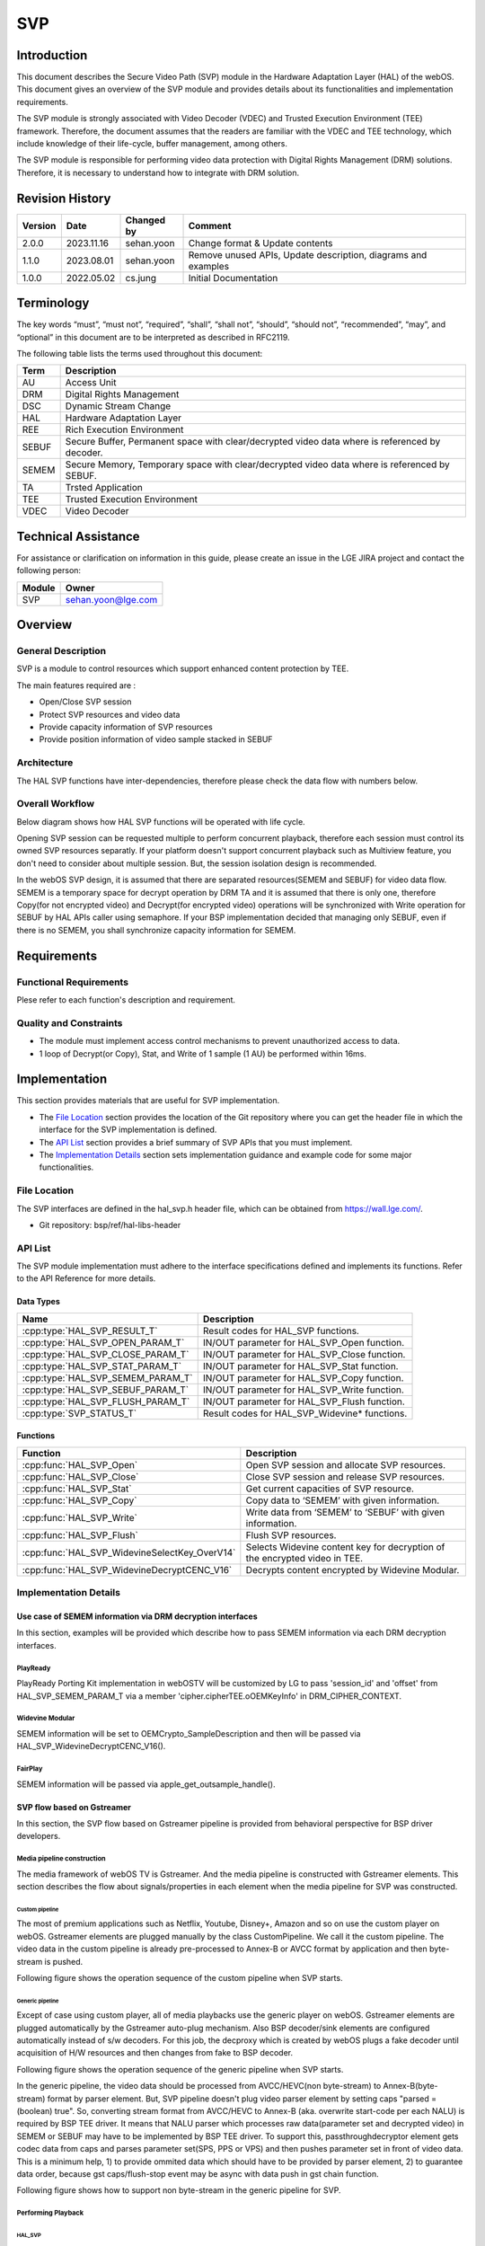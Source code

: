 SVP
==========

Introduction
------------

This document describes the Secure Video Path (SVP) module in the Hardware Adaptation Layer (HAL) of the webOS. This document gives an overview of the SVP module and provides details about its functionalities and implementation requirements.

The SVP module is strongly associated with Video Decoder (VDEC) and Trusted Execution Environment (TEE) framework. Therefore, the document assumes that the readers are familiar with the VDEC and TEE technology, which include knowledge of their life-cycle, buffer management, among others.

The SVP module is responsible for performing video data protection with Digital Rights Management (DRM) solutions. Therefore, it is necessary to understand how to integrate with DRM solution.

Revision History
----------------

======= ========== ========== =============================================================
Version Date       Changed by     Comment
======= ========== ========== =============================================================
2.0.0   2023.11.16 sehan.yoon Change format & Update contents
1.1.0   2023.08.01 sehan.yoon Remove unused APIs, Update description, diagrams and examples
1.0.0   2022.05.02 cs.jung    Initial Documentation
======= ========== ========== =============================================================

Terminology
-----------

The key words “must”, “must not”, “required”, “shall”, “shall not”, “should”, “should not”, “recommended”, “may”, and “optional” in this document are to be interpreted as described in RFC2119.

The following table lists the terms used throughout this document:

===== ==============================================================================================
Term  Description
===== ==============================================================================================
AU    Access Unit
DRM   Digital Rights Management
DSC   Dynamic Stream Change
HAL   Hardware Adaptation Layer
REE   Rich Execution Environment
SEBUF Secure Buffer, Permanent space with clear/decrypted video data where is referenced by decoder.
SEMEM Secure Memory, Temporary space with clear/decrypted video data where is referenced by SEBUF.
TA    Trsted Application
TEE   Trusted Execution Environment
VDEC  Video Decoder
===== ==============================================================================================

Technical Assistance
--------------------

For assistance or clarification on information in this guide, please create an issue in the LGE JIRA project and contact the following person:

====== ==================
Module Owner
====== ==================
SVP    sehan.yoon@lge.com
====== ==================

Overview
--------

General Description
^^^^^^^^^^^^^^^^^^^

SVP is a module to control resources which support enhanced content protection by TEE.

The main features required are :

- Open/Close SVP session
- Protect SVP resources and video data
- Provide capacity information of SVP resources
- Provide position information of video sample stacked in SEBUF

Architecture
^^^^^^^^^^^^

The HAL SVP functions have inter-dependencies, therefore please check the data flow with numbers below.

.. image:: resource/multi-svp-context.png
  :width: 100%
  :alt: System Context Diagram

Overall Workflow
^^^^^^^^^^^^^^^^

Below diagram shows how HAL SVP functions will be operated with life cycle.

.. image:: resource/multi-svp-flow-chart.png
  :width: 100%
  :alt: Sequence Diagram

Opening SVP session can be requested multiple to perform concurrent playback, therefore each session must control its owned SVP resources separatly. If your platform doesn't support concurrent playback such as Multiview feature, you don't need to consider about multiple session. But, the session isolation design is recommended.

In the webOS SVP design, it is assumed that there are separated resources(SEMEM and SEBUF) for video data flow. SEMEM is a temporary space for decrypt operation by DRM TA and it is assumed that there is only one, therefore Copy(for not encrypted video) and Decrypt(for encrypted video) operations will be synchronized with Write operation for SEBUF by HAL APIs caller using semaphore. If your BSP implementation decided that managing only SEBUF, even if there is no SEMEM, you shall synchronize capacity information for SEMEM.

Requirements
------------

Functional Requirements
^^^^^^^^^^^^^^^^^^^^^^^

Plese refer to each function's description and requirement.

Quality and Constraints
^^^^^^^^^^^^^^^^^^^^^^^

- The module must implement access control mechanisms to prevent unauthorized access to data.
- 1 loop of Decrypt(or Copy), Stat, and Write of 1 sample (1 AU) be performed within 16ms.

Implementation
--------------

This section provides materials that are useful for SVP implementation.

- The `File Location`_ section provides the location of the Git repository where you can get the header file in which the interface for the SVP implementation is defined.
- The `API List`_ section provides a brief summary of SVP APIs that you must implement.
- The `Implementation Details`_ section sets implementation guidance and example code for some major functionalities.

File Location
^^^^^^^^^^^^^

The SVP interfaces are defined in the hal_svp.h header file, which can be obtained from https://wall.lge.com/.

- Git repository: bsp/ref/hal-libs-header

API List
^^^^^^^^

The SVP module implementation must adhere to the interface specifications defined and implements its functions. Refer to the API Reference for more details.

Data Types
**********

================================= =============================================
Name                              Description
================================= =============================================
:cpp:type:`HAL_SVP_RESULT_T`      Result codes for HAL_SVP functions.
:cpp:type:`HAL_SVP_OPEN_PARAM_T`  IN/OUT parameter for HAL_SVP_Open function.
:cpp:type:`HAL_SVP_CLOSE_PARAM_T` IN/OUT parameter for HAL_SVP_Close function.
:cpp:type:`HAL_SVP_STAT_PARAM_T`  IN/OUT parameter for HAL_SVP_Stat function.
:cpp:type:`HAL_SVP_SEMEM_PARAM_T` IN/OUT parameter for HAL_SVP_Copy function.
:cpp:type:`HAL_SVP_SEBUF_PARAM_T` IN/OUT parameter for HAL_SVP_Write function.
:cpp:type:`HAL_SVP_FLUSH_PARAM_T` IN/OUT parameter for HAL_SVP_Flush function.
:cpp:type:`SVP_STATUS_T`          Result codes for HAL_SVP_Widevine* functions.
================================= =============================================

Functions
*********

============================================= ==========================================================================
Function                                      Description
============================================= ==========================================================================
:cpp:func:`HAL_SVP_Open`                      Open SVP session and allocate SVP resources.
:cpp:func:`HAL_SVP_Close`                     Close SVP session and release SVP resources.
:cpp:func:`HAL_SVP_Stat`                      Get current capacities of SVP resource.
:cpp:func:`HAL_SVP_Copy`                      Copy data to ‘SEMEM’ with given information.
:cpp:func:`HAL_SVP_Write`                     Write data from ‘SEMEM’ to ‘SEBUF’ with given information.
:cpp:func:`HAL_SVP_Flush`                     Flush SVP resources.
:cpp:func:`HAL_SVP_WidevineSelectKey_OverV14` Selects Widevine content key for decryption of the encrypted video in TEE.
:cpp:func:`HAL_SVP_WidevineDecryptCENC_V16`   Decrypts content encrypted by Widevine Modular.
============================================= ==========================================================================

Implementation Details
^^^^^^^^^^^^^^^^^^^^^^

Use case of SEMEM information via DRM decryption interfaces
***********************************************************

In this section, examples will be provided which describe how to pass SEMEM information via each DRM decryption interfaces.

PlayReady
~~~~~~~~~

PlayReady Porting Kit implementation in webOSTV will be customized by LG to pass 'session_id' and 'offset' from HAL_SVP_SEMEM_PARAM_T via a member 'cipher.cipherTEE.oOEMKeyInfo' in DRM_CIPHER_CONTEXT.

.. code-block::
   :caption: Prototype

   DRM_API DRM_RESULT DRM_CALL Drm_Reader_Bind(
       __in                           DRM_APP_CONTEXT      *f_poAppContext,
       __in_ecount( f_cRights ) const DRM_CONST_STRING     *f_rgpdstrRights[],
       __in                           DRM_DWORD             f_cRights,
       __in_opt                       DRMPFNPOLICYCALLBACK  f_pfnPolicyCallback,
       __in_opt                 const DRM_VOID             *f_pv,
       __out_opt                      DRM_DECRYPT_CONTEXT  *f_pcontextDCRY );

   DRM_API DRM_RESULT DRM_CALL Drm_Reader_DecryptOpaque(
       __in                                            DRM_DECRYPT_CONTEXT      *f_pDecryptContext,
       __in                                            DRM_DWORD                 f_cEncryptedRegionMappings,
       __in_ecount( f_cEncryptedRegionMappings ) const DRM_DWORD                *f_pdwEncryptedRegionMappings,
       __in                                            DRM_UINT64                f_ui64InitializationVector,
       __in                                            DRM_DWORD                 f_cbEncryptedContent,
       __in_bcount( f_cbEncryptedContent )       const DRM_BYTE                 *f_pbEncryptedContent,
       __out                                           DRM_DWORD                *f_pcbOpaqueClearContent,
       __deref_out_bcount( *f_pcbOpaqueClearContent )  DRM_BYTE                **f_ppbOpaqueClearContent );

   DRM_API DRM_RESULT DRM_CALL Drm_Reader_DecryptMultipleOpaque(
       __in                                                                 DRM_DECRYPT_CONTEXT      *f_pDecryptContext,
       __in                                                                 DRM_DWORD                 f_cEncryptedRegionInitializationVectors,
       __in_ecount( f_cEncryptedRegionInitializationVectors )         const DRM_UINT64               *f_pEncryptedRegionInitializationVectorsHigh,
       __in_ecount_opt( f_cEncryptedRegionInitializationVectors )     const DRM_UINT64               *f_pEncryptedRegionInitializationVectorsLow,
       __in_ecount( f_cEncryptedRegionInitializationVectors )         const DRM_DWORD                *f_pEncryptedRegionCounts,
       __in                                                                 DRM_DWORD                 f_cEncryptedRegionMappings,
       __in_ecount( f_cEncryptedRegionMappings )                      const DRM_DWORD                *f_pEncryptedRegionMappings,
       __in                                                                 DRM_DWORD                 f_cEncryptedRegionSkip,
       __in_ecount_opt( f_cEncryptedRegionSkip )                      const DRM_DWORD                *f_pEncryptedRegionSkip,
       __in                                                                 DRM_DWORD                 f_cbEncryptedContent,
       __in_bcount( f_cbEncryptedContent )                            const DRM_BYTE                 *f_pbEncryptedContent,
       __out                                                                DRM_DWORD                *f_pcbOpaqueClearContent,
       __deref_out_bcount( *f_pcbOpaqueClearContent )                       DRM_BYTE                **f_ppbOpaqueClearContent );

.. code-block::
   :caption: Example

   DRM_API DRM_RESULT DRM_CALL Drm_Reader_Bind(...)
   {
       ...

       /* Cleanup oOEMKeyInfo for SVP usage later. */
       DRM_TEE_NW_BASE_FreeBlob( NULL, &pCipherCtx->cipher.cipherTEE.oOEMKeyInfo );

       ...

   ErrorExit:

       ...

       return dr;
   }

   typedef struct __tagOEM_KEY_INFO_SVP
   {
       DRM_UINT64 ui64SessionId;
       DRM_DWORD  dwOffset;
   } OEM_KEY_INFO_SVP;

   HAL_SVP_SEMEM_PARAM_T semem_param;

   OEM_KEY_INFO_SVP oem_key_info_svp;
   oem_key_info_svp.ui64SessionId = semem_param.session_id;
   oem_key_info_svp.dwOffset = semem_param.offset;

   DRM_CIPHER_CONTEXT *pCipherContext = DRM_REINTERPRET_CAST( DRM_CIPHER_CONTEXT, pDecryptContext );
   /* Fill SEMEM info before decrypt function call. */
   DRM_TEE_NW_BASE_AllocBlob(NULL,
                             DRM_TEE_BLOB_ALLOC_BEHAVIOR_COPY,
                             sizeof( oem_key_info_svp ),
                             DRM_REINTERPRET_CAST( const DRM_BYTE, &oem_key_info ),
                             &pCipherContext->cipher.cipherTEE.oOEMKeyInfo);

   Drm_Reader_Decrypt[Multiple]Opaque( pDecryptContext, cbEncryptedContent, pbEncryptedContent, ... );

   /* Free oOEMKeyInfo after decrypt function call. */
   DRM_TEE_NW_BASE_FreeBlob( NULL, &pCipherCtx->cipher.cipherTEE.oOEMKeyInfo );

Widevine Modular
~~~~~~~~~~~~~~~~

SEMEM information will be set to OEMCrypto_SampleDescription and then will be passed via HAL_SVP_WidevineDecryptCENC_V16().

.. code-block::
   :caption: Prototype

   SVP_STATUS_T HAL_SVP_WidevineSelectKey_OverV14(UINT32 session,
                                                  const UINT8 *key_id,
                                                  size_t key_id_length,
                                                  SINT32 cipherMode);

   SVP_STATUS_T HAL_SVP_WidevineDecryptCENC_V16(UINT32 session,
                                                void *samples,
                                                size_t samples_length,
                                                void *pattern,
                                                UINT32 *oec_return);

.. code-block::
   :caption: Example

   HAL_SVP_STAT_PARAM_T stat_param;
   HAL_SVP_SEMEM_PARAM_T semem_param;

   OEMCrypto_SampleDescription sample_desc[NUM_OF_SAMPLE];
   for (int i = 0; i < NUM_OF_SAMPLE; i++) {
     ...
     sample_desc[i].buffers.output_descriptor.secure.handle = (void*)&semem_param.session_id;
     sample_desc[i].buffers.output_descriptor.secure.handle_length = stat_param.capacity.semem;
     sample_desc[i].buffers.output_descriptor.secure.offset = semem_param.offset;
     sample_desc[i].buffers.input_data = data[i].ptr;
     sample_desc[i].buffers.input_data_length = data[i].len;
     ...
   }

   void *samples = (void*)&sample_desc;
   size_t samples_length = NUM_OF_SAMPLE;

   HAL_SVP_WidevineSelectKey_OverV14(...);

   HAL_SVP_WidevineDecryptCENC_V16(..., samples, samples_length, ...);

FairPlay
~~~~~~~~

SEMEM information will be passed via apple_get_outsample_handle().

.. code-block::
   :caption: Prototype

   int apple_get_outsample_handle(uint32_t type,
                                  void *handle,
                                  size_t handle_size,
                                  size_t offset,
                                  uint8_t **out_sample);

   int apple_decrypt_sample(uint64_t movie_id,
                            uint64_t cryptor_id,
                            unt32_t content_type,
                            const uint8_t *in_sample,
                            size_t in_size,
                            uint8_t *out_sample,
                            sample_info *infos,
                            int num_info,
                            const uint8_t iv[16],
                            security_status_list_t *security_status,
                            int num_security_status);

.. code-block::
   :caption: Example

   HAL_SVP_STAT_PARAM_T stat_param;
   HAL_SVP_SEMEM_PARAM_T semem_param;

   void *handle = (void*)&semem_param.session_id;
   size_t handle_size = stat_param.capacity.semem;
   size_t offset = semem_param.offset;

   apple_get_outsample_handle(..., handle, handle_size, offset, ...);

   apple_decrypt_sample(...);

SVP flow based on Gstreamer
***************************

In this section, the SVP flow based on Gstreamer pipeline is provided from behavioral perspective for BSP driver developers.

Media pipeline construction
~~~~~~~~~~~~~~~~~~~~~~~~~~~

The media framework of webOS TV is Gstreamer. And the media pipeline is constructed with Gstreamer elements. This section describes the flow about signals/properties in each element when the media pipeline for SVP was constructed.

Custom pipeline
+++++++++++++++

The most of premium applications such as Netflix, Youtube, Disney+, Amazon and so on use the custom player on webOS. Gstreamer elements are plugged manually by the class CustomPipeline. We call it the custom pipeline. The video data in the custom pipeline is already pre-processed to Annex-B or AVCC format by application and then byte-stream is pushed.

Following figure shows the operation sequence of the custom pipeline when SVP starts.

.. image:: resource/svp-custom-pipeline.png
  :width: 100%
  :alt: Custome pipeline

Generic pipeline
++++++++++++++++

Except of case using custom player, all of media playbacks use the generic player on webOS. Gstreamer elements are plugged automatically by the Gstreamer auto-plug mechanism. Also BSP decoder/sink elements are configured automatically instead of s/w decoders. For this job, the decproxy which is created by webOS plugs a fake decoder until acquisition of H/W resources and then changes from fake to BSP decoder.

Following figure shows the operation sequence of the generic pipeline when SVP starts.

.. image:: resource/svp-generic-pipeline.png
  :width: 100%
  :alt: Generic pipeline

In the generic pipeline, the video data should be processed from AVCC/HEVC(non byte-stream) to Annex-B(byte-stream) format by parser element. But, SVP pipeline doesn't plug video parser element by setting caps "parsed = (boolean) true". So, converting stream format from AVCC/HEVC to Annex-B (aka. overwrite start-code per each NALU) is required by BSP TEE driver. It means that NALU parser which processes raw data(parameter set and decrypted video) in SEMEM or SEBUF may have to be implemented by BSP TEE driver. To support this, passthroughdecryptor element gets codec data from caps and parses parameter set(SPS, PPS or VPS) and then pushes parameter set in front of video data. This is a minimum help, 1) to provide ommited data which should have to be provided by parser element, 2) to guarantee data order, because gst caps/flush-stop event may be async with data push in gst chain function.

Following figure shows how to support non byte-stream in the generic pipeline for SVP.

.. image:: resource/svp-generic-pipeline-parameterset.png
  :width: 100%
  :alt: Generic pipeline 2

Performing Playback
~~~~~~~~~~~~~~~~~~~

HAL_SVP
+++++++

After SVP custom/generic pipeline is created, HAL_SVP functions call will be performed by passthroughdecryptor element. The sequence during playback is in progress can be referred by `Overall Workflow`_ section.

GstBuffer
+++++++++

GstBuffer passing from passthroughdecryptor element to vdec element contains offset and length information about video data in SEBUF.

Following code example shows how the GstBuffer is replaced with offset and length value from HAL_SVP_Write().

.. code-block::

   static GstFlowReturn
   _process_decrypted_example (GstPad * pad, GstObject * parent, GstBuffer * buf)
   {
     GstPassthroughDecryptor *self = GST_PASSTHROUGH_DECRYPTOR (parent);
     guint offset, length;
     GstByteWriter bw;
     gsize mem_size;
     guint8 *mem_data;
     GstMemory *mem;

     /* 1. Decrypt or HAL_SVP_Copy() has been performed before. */
     /* 2. HAL_SVP_Write() has been performed before. */

     offset = /* written offset value from HAL_SVP_Write(). */
     length = /* written length value from HAL_SVP_Write(). */
     if (length == 0) {
       /* We don't need to push '0' sized payload, remove it from buffer list */
       GST_DEBUG ("remove buf which contains 0-sized payload from buffer_list");
       gst_buffer_unref (buf);
       return GST_FLOW_OK;
     }

     /* 3. Put |offset|length| ordered GstBuffer by BIG-ENDIAN format. */
     gst_byte_writer_init (&bw);
     if (!gst_byte_writer_put_uint32_be (&bw, offset)) {
       GST_ERROR ("failed to put offset");
       return GST_FLOW_ERROR;
     }
     if (!gst_byte_writer_put_uint32_be (&bw, length)) {
       GST_ERROR ("failed to put length");
       return GST_FLOW_ERROR;
     }
     mem_size = gst_byte_writer_get_size (&bw);
     mem_data = gst_byte_writer_reset_and_get_data (&bw);
     mem = gst_memory_new_wrapped ((GstMemoryFlags) 0, mem_data, mem_size, 0,
         mem_size, mem_data, g_free);
     if (!mem) {
       GST_ERROR ("failed to new wrapped memory");
       return GST_FLOW_ERROR;
     }
     gst_buffer_replace_all_memory (buf, mem);

     /* 4. Push GstBuffer which contains |offset|length| information. */
     return gst_pad_push (self->srcpad, buf);
   }

